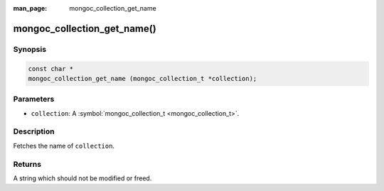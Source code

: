 :man_page: mongoc_collection_get_name

mongoc_collection_get_name()
============================

Synopsis
--------

.. code-block:: none

  const char *
  mongoc_collection_get_name (mongoc_collection_t *collection);

Parameters
----------

* ``collection``: A :symbol:`mongoc_collection_t <mongoc_collection_t>`.

Description
-----------

Fetches the name of ``collection``.

Returns
-------

A string which should not be modified or freed.

